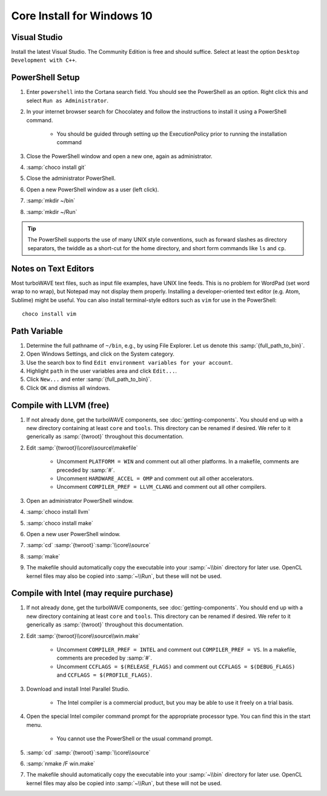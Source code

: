 Core Install for Windows 10
===========================

Visual Studio
-------------

Install the latest Visual Studio.  The Community Edition is free and should suffice.  Select at least the option ``Desktop Development with C++``.

PowerShell Setup
----------------

#. Enter ``powershell`` into the Cortana search field.  You should see the PowerShell as an option.  Right click this and select ``Run as Administrator``.
#. In your internet browser search for Chocolatey and follow the instructions to install it using a PowerShell command.

	* You should be guided through setting up the ExecutionPolicy prior to running the installation command

#. Close the PowerShell window and open a new one, again as administrator.
#. :samp:`choco install git`
#. Close the administrator PowerShell.
#. Open a new PowerShell window as a user (left click).
#. :samp:`mkdir ~/bin`
#. :samp:`mkdir ~/Run`

.. tip::

	The PowerShell supports the use of many UNIX style conventions, such as forward slashes as directory separators, the twiddle as a short-cut for the home directory, and short form commands like ``ls`` and ``cp``.

Notes on Text Editors
----------------------

Most turboWAVE text files, such as input file examples, have UNIX line feeds.  This is no problem for WordPad (set word wrap to no wrap), but Notepad may not display them properly.  Installing a developer-oriented text editor (e.g. Atom, Sublime) might be useful.  You can also install terminal-style editors such as ``vim`` for use in the PowerShell::

	choco install vim

Path Variable
-------------

#. Determine the full pathname of ``~/bin``, e.g., by using File Explorer.  Let us denote this :samp:`{full_path_to_bin}`.
#. Open Windows Settings, and click on the System category.
#. Use the search box to find ``Edit environment variables for your account``.
#. Highlight ``path`` in the user variables area and click ``Edit...``.
#. Click ``New...`` and enter :samp:`{full_path_to_bin}`.
#. Click ``OK`` and dismiss all windows.

Compile with LLVM (free)
------------------------

#. If not already done, get the turboWAVE components, see :doc:`getting-components`. You should end up with a new directory containing at least ``core`` and ``tools``.  This directory can be renamed if desired.  We refer to it generically as :samp:`{twroot}` throughout this documentation.
#. Edit :samp:`{twroot}\\core\\source\\makefile`

	* Uncomment ``PLATFORM = WIN`` and comment out all other platforms. In a makefile, comments are preceded by :samp:`#`.
	* Uncomment ``HARDWARE_ACCEL = OMP`` and comment out all other accelerators.
	* Uncomment ``COMPILER_PREF = LLVM_CLANG`` and comment out all other compilers.

#. Open an administrator PowerShell window.
#. :samp:`choco install llvm`
#. :samp:`choco install make`
#. Open a new user PowerShell window.
#. :samp:`cd` :samp:`{twroot}`:samp:`\\core\\source`
#. :samp:`make`
#. The makefile should automatically copy the executable into your :samp:`~\\bin` directory for later use.  OpenCL kernel files may also be copied into :samp:`~\\Run`, but these will not be used.

Compile with Intel (may require purchase)
-----------------------------------------

#. If not already done, get the turboWAVE components, see :doc:`getting-components`. You should end up with a new directory containing at least ``core`` and ``tools``.  This directory can be renamed if desired.  We refer to it generically as :samp:`{twroot}` throughout this documentation.
#. Edit :samp:`{twroot}\\core\\source\\win.make`

	* Uncomment ``COMPILER_PREF = INTEL`` and comment out ``COMPILER_PREF = VS``. In a makefile, comments are preceded by :samp:`#`.
	* Uncomment ``CCFLAGS = $(RELEASE_FLAGS)`` and comment out ``CCFLAGS = $(DEBUG_FLAGS)`` and ``CCFLAGS = $(PROFILE_FLAGS)``.

#. Download and install Intel Parallel Studio.

	* The Intel compiler is a commercial product, but you may be able to use it freely on a trial basis.

#. Open the special Intel compiler command prompt for the appropriate processor type.  You can find this in the start menu.

	* You cannot use the PowerShell or the usual command prompt.

#. :samp:`cd` :samp:`{twroot}`:samp:`\\core\\source`
#. :samp:`nmake /F win.make`
#. The makefile should automatically copy the executable into your :samp:`~\\bin` directory for later use.  OpenCL kernel files may also be copied into :samp:`~\\Run`, but these will not be used.
